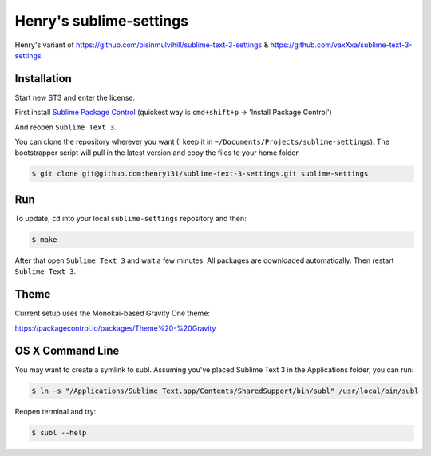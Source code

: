 Henry's sublime-settings
=========================

Henry's variant of https://github.com/oisinmulvihill/sublime-text-3-settings & https://github.com/vaxXxa/sublime-text-3-settings

Installation
------------

Start new ST3 and enter the license.

First install `Sublime Package Control`_ (quickest way is ``cmd+shift+p`` -> 'Install Package Control')

And reopen ``Sublime Text 3``.

You can clone the repository wherever you want (I keep it in ``~/Documents/Projects/sublime-settings``). The bootstrapper script will pull in the latest version and copy the files to your home folder.

.. code:: bash

    $ git clone git@github.com:henry131/sublime-text-3-settings.git sublime-settings


Run
---

To update, ``cd`` into your local ``sublime-settings`` repository and then:

.. code:: bash

    $ make

After that open ``Sublime Text 3`` and wait a few minutes. All packages are downloaded automatically. Then restart ``Sublime Text 3``.


Theme
-----

Current setup uses the Monokai-based Gravity One theme:

https://packagecontrol.io/packages/Theme%20-%20Gravity


OS X Command Line
-----------------

You may want to create a symlink to subl. Assuming you've placed Sublime Text 3 in the Applications folder, you can run:

.. code:: bash

    $ ln -s "/Applications/Sublime Text.app/Contents/SharedSupport/bin/subl" /usr/local/bin/subl

Reopen terminal and try:

.. code:: bash

    $ subl --help


.. _`Sublime Package Control`: https://sublime.wbond.net/installation
